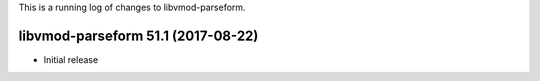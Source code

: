 This is a running log of changes to libvmod-parseform.

libvmod-parseform 51.1 (2017-08-22)
--------------------------------

* Initial release


